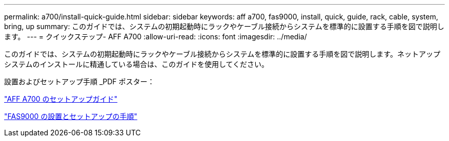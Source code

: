 ---
permalink: a700/install-quick-guide.html 
sidebar: sidebar 
keywords: aff a700, fas9000, install, quick, guide, rack, cable, system, bring, up 
summary: このガイドでは、システムの初期起動時にラックやケーブル接続からシステムを標準的に設置する手順を図で説明します。 
---
= クイックステップ- AFF A700
:allow-uri-read: 
:icons: font
:imagesdir: ../media/


[role="lead"]
このガイドでは、システムの初期起動時にラックやケーブル接続からシステムを標準的に設置する手順を図で説明します。ネットアップシステムのインストールに精通している場合は、このガイドを使用してください。

設置およびセットアップ手順 _PDF ポスター：

link:../media/PDF/215-15082_2020-11_en-us_AFFA700_FAS9000_LAT_ISI.pdf["AFF A700 のセットアップガイド"^]

link:../media/PDF/215-15154_2020-12_en-us_FAS9000_ISI.pdf["FAS9000 の設置とセットアップの手順"^]
